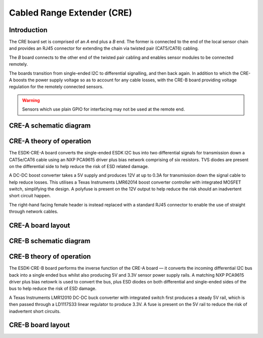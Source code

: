 Cabled Range Extender (CRE)
===========================

.. image:: /images/ESDK-CRE.jpg
   :alt: ESDK CRE board set

Introduction
------------

The CRE board set is comprised of an *A* end plus a *B* end. The former is connected to the end of the local sensor chain and provides an RJ45 connector for extending the chain via twisted pair (CAT5/CAT6) cabling. 

The *B* board connects to the other end of the twisted pair cabling and enables sensor modules to be connected remotely.

The boards transition from single-ended I2C to differential signalling, and then back again. In addition to which the CRE-A boosts the power supply voltage so as to account for any cable losses, with the CRE-B board providing voltage regulation for the remotely connected sensors. 

.. warning:: 
   Sensors which use plain GPIO for interfacing may not be used at the remote end.

CRE-A schematic diagram
-----------------------

.. image:: /images/ESDK-CRE-B-Schematic.svg
   :alt: ESDK CRE-A schematic diagram

CRE-A theory of operation
-------------------------

The ESDK-CRE-A board converts the single-ended ESDK I2C bus into two differential signals for transmission down a CAT5e/CAT6 cable using an NXP PCA9615 driver plus bias network comprising of six resistors. TVS diodes are present on the differential side to help reduce the risk of ESD related damage. 

A DC-DC boost converter takes a 5V supply and produces 12V at up to 0.3A for transmission down the signal cable to help reduce losses. This utilises a Texas Instruments LMR62014 boost converter controller with integrated MOSFET switch, simplifying the design. A polyfuse is present on the 12V output to help reduce the risk should an inadvertent short circuit happen.

The right-hand facing female header is instead replaced with a standard RJ45 connector to enable the use of straight through network cables.

CRE-A board layout
------------------

.. image:: /images/ESDK-CRE-A-Layout.png
   :alt: ESDK CRE-A board layout

CRE-B schematic diagram
-----------------------

.. image:: /images/ESDK-CRE-B-Schematic.svg
   :alt: ESDK CRE-B schematic diagram

CRE-B theory of operation
-------------------------

The ESDK-CRE-B board performs the inverse function of the CRE-A board — it converts the incoming differential I2C bus back into a single ended bus whilst also producing 5V and 3.3V sensor power supply rails. A matching NXP PCA9615 driver plus bias netowrk is used to convert the bus, plus ESD diodes on both differential and single-ended sides of the bus to help reduce the risk of ESD damage. 

A Texas Instruments LMR12010 DC-DC buck converter with integrated switch first produces a steady 5V rail, which is then passed through a LD1117S33 linear regulator to produce 3.3V. A fuse is present on the 5V rail to reduce the risk of inadvertent short circuits.

CRE-B board layout
------------------

.. image:: /images/ESDK-CRE-B-Layout.png
   :alt: ESDK CRE-B board layout
